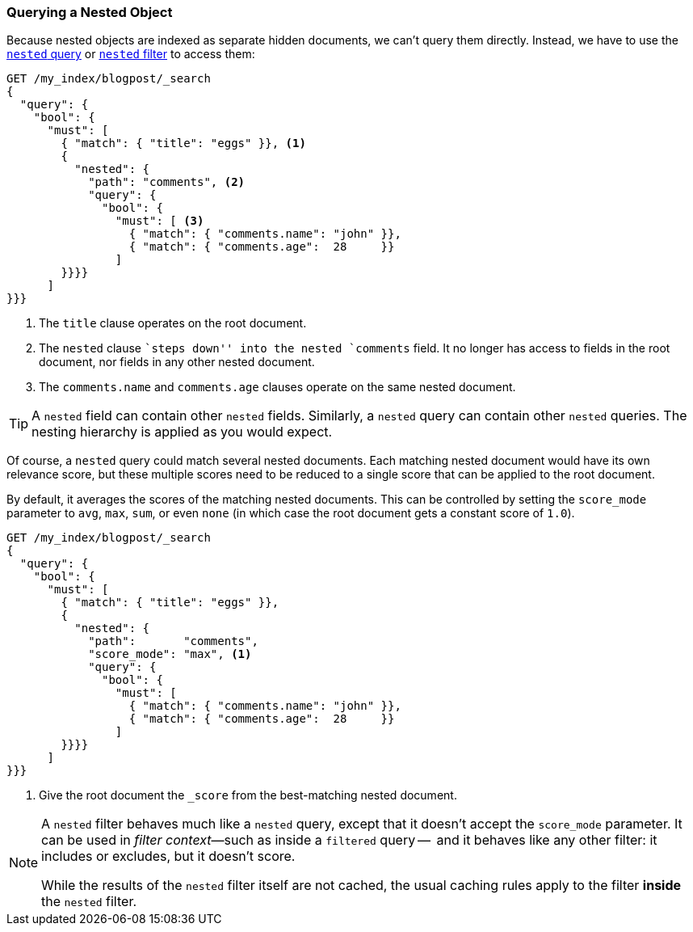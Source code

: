 [[nested-query]]
=== Querying a Nested Object

Because nested objects ((("nested objects", "querying")))are indexed as separate hidden documents, we can't
query them directly. ((("queries", "nested"))) Instead, we have to use the
http://www.elasticsearch.org/guide/en/elasticsearch/reference/current/query-dsl-nested-query.html[`nested` query] or
http://www.elasticsearch.org/guide/en/elasticsearch/reference/current/query-dsl-nested-filter.html[`nested` filter] to  access them:

[source,json]
--------------------------
GET /my_index/blogpost/_search
{
  "query": {
    "bool": {
      "must": [
        { "match": { "title": "eggs" }}, <1>
        {
          "nested": {
            "path": "comments", <2>
            "query": {
              "bool": {
                "must": [ <3>
                  { "match": { "comments.name": "john" }},
                  { "match": { "comments.age":  28     }}
                ]
        }}}}
      ]
}}}
--------------------------
<1> The `title` clause operates on the root document.
<2> The `nested` clause ``steps down'' into the nested `comments` field.
    It no longer has access to fields in the root document, nor fields in
    any other nested document.
<3> The `comments.name` and `comments.age` clauses operate on the same nested
    document.

[TIP]
==================================================

A `nested` field can contain other `nested` fields.  Similarly, a `nested`
query can contain other `nested` queries. The nesting hierarchy is applied
as you would expect.

==================================================

Of course, a `nested` query could match several nested documents.
Each matching nested document would have its own relevance score, but these
multiple scores need to be reduced to a single score that can be applied to
the root document.

By default, it averages the scores of the matching nested documents. This can
be controlled by setting the `score_mode` parameter to `avg`, `max`, `sum`, or
even `none` (in which case the root document gets a constant score of `1.0`).

[source,json]
--------------------------
GET /my_index/blogpost/_search
{
  "query": {
    "bool": {
      "must": [
        { "match": { "title": "eggs" }},
        {
          "nested": {
            "path":       "comments",
            "score_mode": "max", <1>
            "query": {
              "bool": {
                "must": [
                  { "match": { "comments.name": "john" }},
                  { "match": { "comments.age":  28     }}
                ]
        }}}}
      ]
}}}
--------------------------
<1> Give the root document the `_score` from the best-matching
    nested document.

[NOTE]
====
A `nested` filter behaves much like a `nested` query, except that it doesn't
accept the `score_mode` parameter.  It can be used in _filter context_&#x2014;such as inside a `filtered` query --  and it behaves like any other filter:
it includes or excludes, but it doesn't score.

While the results of the `nested` filter itself are not cached, the usual
caching rules apply to the filter *inside* the `nested` filter.
====

